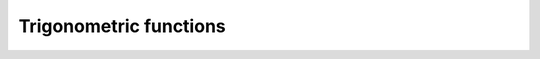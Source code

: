 .. Copyright (c) 2016, Johan Mabille, Sylvain Corlay

   Distributed under the terms of the BSD 3-Clause License.

   The full license is in the file LICENSE, distributed with this software.

Trigonometric functions
=======================

.. _sin-function-reference:
.. doxygenfunction:: sin(const batch<T, N>&)
   :project: xsimd

.. _cos-function-reference:
.. doxygenfunction:: cos(const batch<T, N>&)
   :project: xsimd

.. _sincos-func-ref:
.. doxygenfunction:: sincos(const batch<T, N>&, batch<T, N>&, batch<T, N>&)
   :project: xsimd

.. _tan-function-reference:
.. doxygenfunction:: tan(const batch<T, N>&)
   :project: xsimd

.. _asin-function-reference:
.. doxygenfunction:: asin(const batch<T, N>&)
   :project: xsimd

.. _acos-function-reference:
.. doxygenfunction:: acos(const batch<T, N>&)
   :project: xsimd

.. _atan-function-reference:
.. doxygenfunction:: atan(const batch<T, N>&)
   :project: xsimd

.. _atan2-func-ref:
.. doxygenfunction:: atan2(const batch<T, N>&, const batch<T, N>&)
   :project: xsimd

